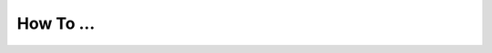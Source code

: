 How To ...
============

.. dropdown:: StimDev-PC Booking

    Open the "Book your appointment" link on `Best Practices <https://cimec-mrilab-wiki.readthedocs.io/en/latest/pages/bestpractices.html#code-testing>`_ page of the Wiki.
        
    It opens this page where you have to select the slot(s) that you want to book:
    
    .. image:: figures/selectDateandHour.png
      :width: 800
      :alt: SlotSelection
    
    | After you have selected the slot there will be a Pop-up where you need to insert your Name, Surname and Institutional Email:
    
    .. warning::
      If the slot is booked without an Institutional Email, the reservation will be canceled.
    
    .. image:: figures/insertDatas.png
      :width: 800
      :alt: DataInsertion
    
    | Press the :bdg-primary:`Book/Prenota` button to confirm the booking, there will be a confirmation message in the same Pop-up:
    
    .. image:: figures/confirmation.png
      :width: 800
      :alt: BookingConfirmation
    
    | Check if you have the event on your calendar:
    
    .. image:: figures/slot.png
      :width: 800
      :alt: ConfirmedSlot


.. dropdown:: Configuration of Mozilla Firefox for CDRMS
    
    Once you have Mozilla Firefox installed, you need to allow TLS protocol 1.0 by typing ``about:config`` in the address bar and press Enter.

    .. image:: figures/aboutconfig.png
        :width: 800
        :alt: about:config
    
    | Type ``tls`` in the seach box, from here set :bdg-primary:`security.tls.version.min` option to :bdg-primary-line:`1` and set :bdg-primary:`security.tls.version.enable-deprecated` option to :bdg-primary-line:`true`.

    .. image:: figures/securitytls.png
        :width: 800
        :alt: tlsConfig
